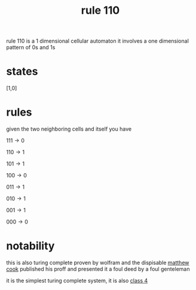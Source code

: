 :PROPERTIES:
:ID:       4d5390f4-a142-4367-a77c-95f6215bfb41
:END:
#+title: rule 110
rule 110 is a 1 dimensional cellular automaton
it involves a one dimensional pattern of 0s and 1s

* states
[1,0]
* rules
given the two neighboring cells and itself you have

$111 \rightarrow 0$

$110 \rightarrow 1$

$101 \rightarrow 1$

$100 \rightarrow 0$

$011 \rightarrow 1$

$010 \rightarrow 1$

$001 \rightarrow 1$

$000 \rightarrow 0$

* notability
this is also turing complete proven by wolfram and the dispisable [[id:bcb2cd99-22da-43ef-975a-f0a6c01275a0][matthew cook]] published his proff and presented it
a foul deed by a foul genteleman

it is the simplest turing complete system, it is also [[id:a0a4fb04-7f60-4547-ac31-076cd0e0271b][class 4]]
